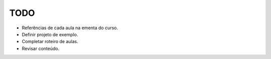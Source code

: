 TODO
====

- Referências de cada aula na ementa do curso.
- Definir projeto de exemplo.
- Completar roteiro de aulas.
- Revisar conteúdo.
